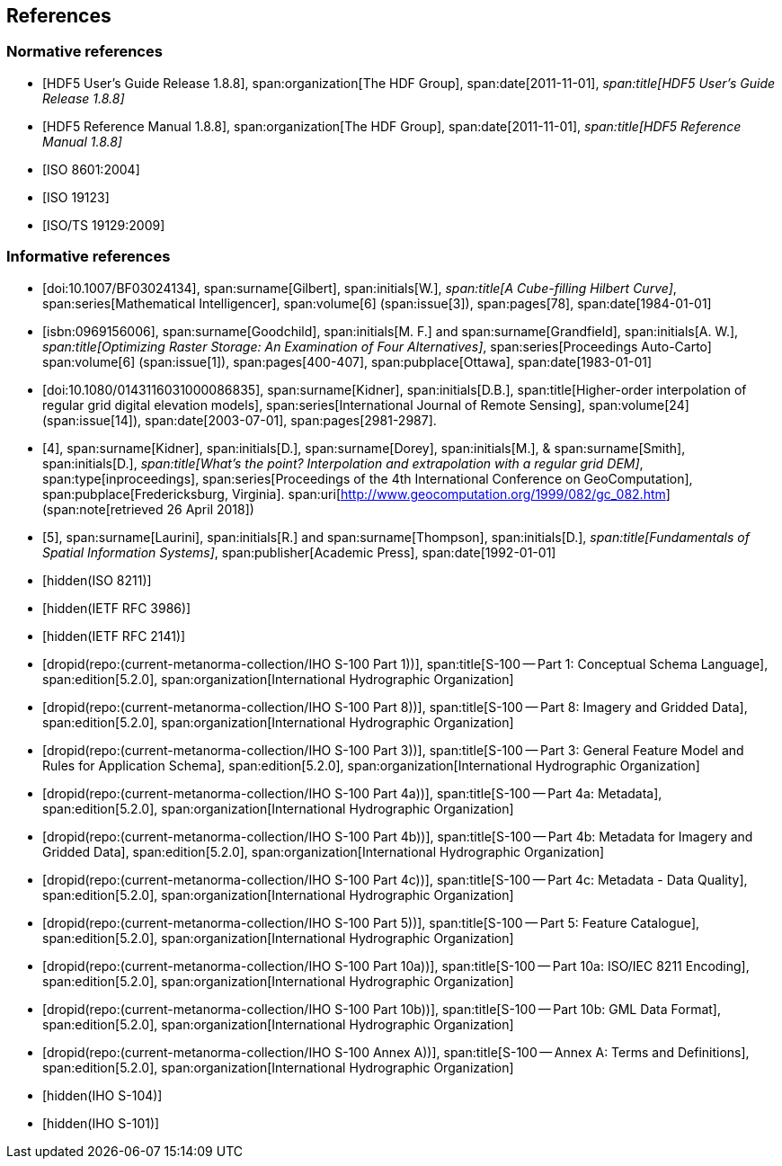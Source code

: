 [[cls-10c-4]]
== References

[bibliography]
=== Normative references

* [[[hdf1,HDF5 User's Guide Release 1.8.8]]],
span:organization[The HDF Group],
span:date[2011-11-01],
_span:title[HDF5 User's Guide Release 1.8.8]_

* [[[hdf2,HDF5 Reference Manual 1.8.8]]],
span:organization[The HDF Group],
span:date[2011-11-01],
_span:title[HDF5 Reference Manual 1.8.8]_

* [[[ISO8601,ISO 8601:2004]]]

* [[[ISO19123,ISO 19123]]]

* [[[ISO19129,ISO/TS 19129:2009]]]

[bibliography]
=== Informative references

* [[[gilbert,doi:10.1007/BF03024134]]],
span:surname[Gilbert], span:initials[W.],
_span:title[A Cube-filling Hilbert Curve]_,
span:series[Mathematical Intelligencer],
span:volume[6]
(span:issue[3]),
span:pages[78],
span:date[1984-01-01]

* [[[goodchild,isbn:0969156006]]],
span:surname[Goodchild], span:initials[M. F.] and
span:surname[Grandfield], span:initials[A. W.],
_span:title[Optimizing Raster Storage: An Examination of Four Alternatives]_,
span:series[Proceedings Auto-Carto]
span:volume[6]
(span:issue[1]),
span:pages[400-407],
span:pubplace[Ottawa],
span:date[1983-01-01]

* [[[kidner,doi:10.1080/0143116031000086835]]],
span:surname[Kidner], span:initials[D.B.],
span:title[Higher-order interpolation of regular grid digital elevation models],
span:series[International Journal of Remote Sensing],
span:volume[24]
(span:issue[14]),
span:date[2003-07-01],
span:pages[2981-2987].

* [[[kidner-dorey,4]]],
span:surname[Kidner], span:initials[D.],
span:surname[Dorey], span:initials[M.], &
span:surname[Smith], span:initials[D.],
_span:title[What's the point? Interpolation and extrapolation with a regular grid DEM]_,
span:type[inproceedings],
span:series[Proceedings of the 4th International Conference on GeoComputation],
span:pubplace[Fredericksburg, Virginia].
span:uri[http://www.geocomputation.org/1999/082/gc_082.htm]
(span:note[retrieved 26 April 2018])

* [[[laurini,5]]],
span:surname[Laurini], span:initials[R.] and
span:surname[Thompson], span:initials[D.],
_span:title[Fundamentals of Spatial Information Systems]_,
span:publisher[Academic Press],
span:date[1992-01-01]

* [[[ISO8211,hidden(ISO 8211)]]]

* [[[RFC3986,hidden(IETF RFC 3986)]]]

* [[[RFC2141,hidden(IETF RFC 2141)]]]

* [[[Part1,dropid(repo:(current-metanorma-collection/IHO S-100 Part 1))]]],
span:title[S-100 -- Part 1: Conceptual Schema Language],
span:edition[5.2.0],
span:organization[International Hydrographic Organization]

* [[[Part8,dropid(repo:(current-metanorma-collection/IHO S-100 Part 8))]]],
span:title[S-100 -- Part 8: Imagery and Gridded Data],
span:edition[5.2.0],
span:organization[International Hydrographic Organization]

* [[[Part3,dropid(repo:(current-metanorma-collection/IHO S-100 Part 3))]]],
span:title[S-100 -- Part 3: General Feature Model and Rules for Application Schema],
span:edition[5.2.0],
span:organization[International Hydrographic Organization]

* [[[Part4a,dropid(repo:(current-metanorma-collection/IHO S-100 Part 4a))]]],
span:title[S-100 -- Part 4a: Metadata],
span:edition[5.2.0],
span:organization[International Hydrographic Organization]

* [[[Part4b,dropid(repo:(current-metanorma-collection/IHO S-100 Part 4b))]]],
span:title[S-100 -- Part 4b: Metadata for Imagery and Gridded Data],
span:edition[5.2.0],
span:organization[International Hydrographic Organization]

* [[[Part4c,dropid(repo:(current-metanorma-collection/IHO S-100 Part 4c))]]],
span:title[S-100 -- Part 4c: Metadata - Data Quality],
span:edition[5.2.0],
span:organization[International Hydrographic Organization]

* [[[Part5,dropid(repo:(current-metanorma-collection/IHO S-100 Part 5))]]],
span:title[S-100 -- Part 5: Feature Catalogue],
span:edition[5.2.0],
span:organization[International Hydrographic Organization]

* [[[Part10a,dropid(repo:(current-metanorma-collection/IHO S-100 Part 10a))]]],
span:title[S-100 -- Part 10a: ISO/IEC 8211 Encoding],
span:edition[5.2.0],
span:organization[International Hydrographic Organization]

* [[[Part10b,dropid(repo:(current-metanorma-collection/IHO S-100 Part 10b))]]],
span:title[S-100 -- Part 10b: GML Data Format],
span:edition[5.2.0],
span:organization[International Hydrographic Organization]

* [[[AnnexA,dropid(repo:(current-metanorma-collection/IHO S-100 Annex A))]]],
span:title[S-100 -- Annex A: Terms and Definitions],
span:edition[5.2.0],
span:organization[International Hydrographic Organization]

* [[[S104,hidden(IHO S-104)]]]

* [[[S101,hidden(IHO S-101)]]]
